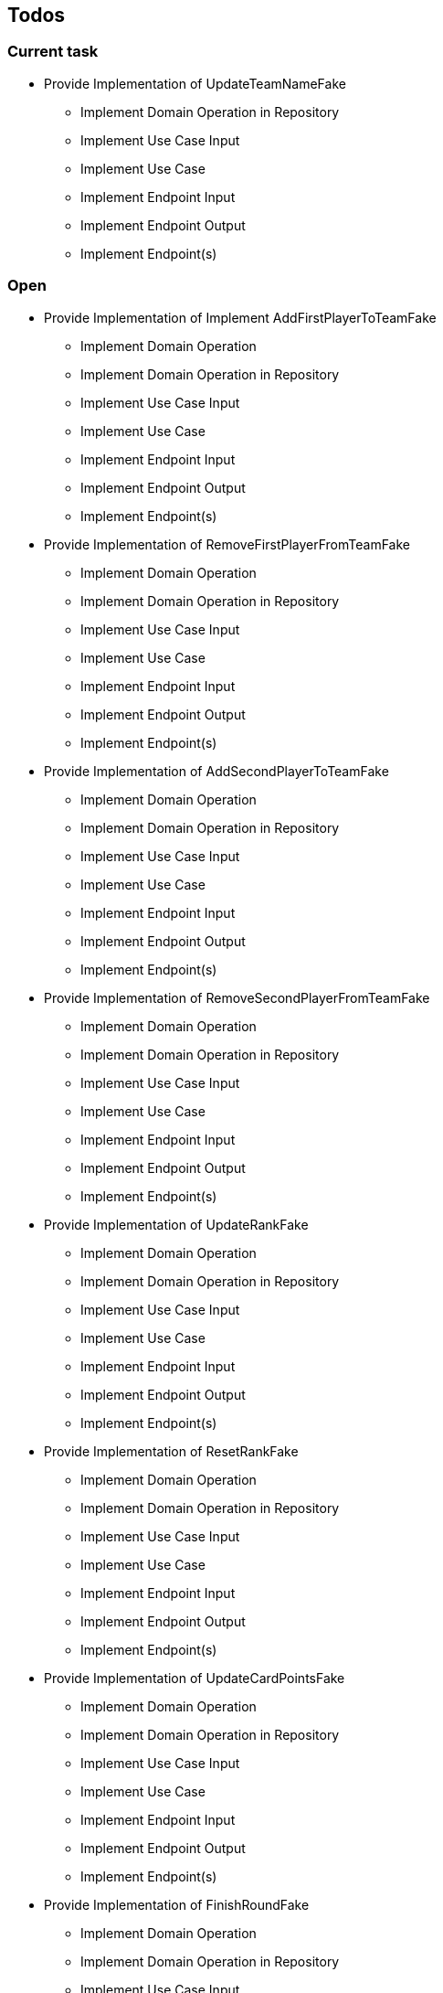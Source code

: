 == Todos

=== Current task

* Provide Implementation of UpdateTeamNameFake
** Implement Domain Operation in Repository
** Implement Use Case Input
** Implement Use Case
** Implement Endpoint Input
** Implement Endpoint Output
** Implement Endpoint(s)

=== Open

* Provide Implementation of Implement AddFirstPlayerToTeamFake
** Implement Domain Operation
** Implement Domain Operation in Repository
** Implement Use Case Input
** Implement Use Case
** Implement Endpoint Input
** Implement Endpoint Output
** Implement Endpoint(s)
* Provide Implementation of RemoveFirstPlayerFromTeamFake
** Implement Domain Operation
** Implement Domain Operation in Repository
** Implement Use Case Input
** Implement Use Case
** Implement Endpoint Input
** Implement Endpoint Output
** Implement Endpoint(s)
* Provide Implementation of AddSecondPlayerToTeamFake
** Implement Domain Operation
** Implement Domain Operation in Repository
** Implement Use Case Input
** Implement Use Case
** Implement Endpoint Input
** Implement Endpoint Output
** Implement Endpoint(s)
* Provide Implementation of RemoveSecondPlayerFromTeamFake
** Implement Domain Operation
** Implement Domain Operation in Repository
** Implement Use Case Input
** Implement Use Case
** Implement Endpoint Input
** Implement Endpoint Output
** Implement Endpoint(s)
* Provide Implementation of UpdateRankFake
** Implement Domain Operation
** Implement Domain Operation in Repository
** Implement Use Case Input
** Implement Use Case
** Implement Endpoint Input
** Implement Endpoint Output
** Implement Endpoint(s)
* Provide Implementation of ResetRankFake
** Implement Domain Operation
** Implement Domain Operation in Repository
** Implement Use Case Input
** Implement Use Case
** Implement Endpoint Input
** Implement Endpoint Output
** Implement Endpoint(s)
* Provide Implementation of UpdateCardPointsFake
** Implement Domain Operation
** Implement Domain Operation in Repository
** Implement Use Case Input
** Implement Use Case
** Implement Endpoint Input
** Implement Endpoint Output
** Implement Endpoint(s)
* Provide Implementation of FinishRoundFake
** Implement Domain Operation
** Implement Domain Operation in Repository
** Implement Use Case Input
** Implement Use Case
** Implement Endpoint Input
** Implement Endpoint Output
** Implement Endpoint(s)
* Provide Implementation of UpdateRoundFake
** Implement Domain Operation
** Implement Domain Operation in Repository
** Implement Use Case Input
** Implement Use Case
** Implement Endpoint Input
** Implement Endpoint Output
** Implement Endpoint(s)
* Provide Implementation of FinishGameFake
** Implement Domain Operation
** Implement Domain Operation in Repository
** Implement Use Case Input
** Implement Use Case
** Implement Endpoint Input
** Implement Endpoint Output
** Implement Endpoint(s)